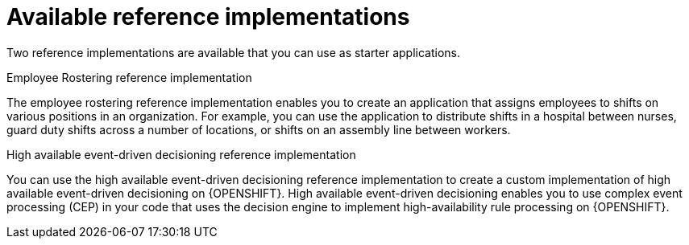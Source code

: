 [id='reference-implementations-con_{context}']

= Available reference implementations

Two reference implementations are available that you can use as starter applications.

.Employee Rostering reference implementation
The employee rostering reference implementation enables you to create an application that assigns employees to shifts on various positions in an organization. For example, you can use the application to distribute shifts in a hospital between nurses, guard duty shifts across a number of locations, or shifts on an assembly line between workers.

.High available event-driven decisioning reference implementation
You can use the high available event-driven decisioning reference implementation to create a custom implementation of high available event-driven decisioning on {OPENSHIFT}. High available event-driven decisioning enables you to use complex event processing (CEP) in your code that uses the decision engine to implement high-availability rule processing on {OPENSHIFT}.
